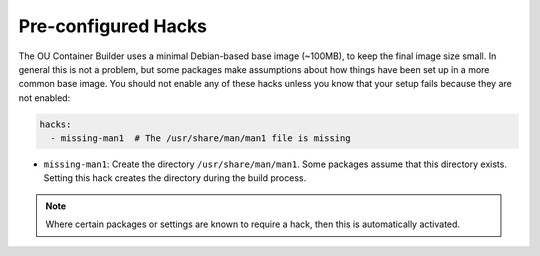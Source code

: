 Pre-configured Hacks
====================

The OU Container Builder uses a minimal Debian-based base image (~100MB), to keep the final image size small. In general
this is not a problem, but some packages make assumptions about how things have been set up in a more common base image.
You should not enable any of these hacks unless you know that your setup fails because they are not enabled:

.. sourcecode:: yaml

    hacks:
      - missing-man1  # The /usr/share/man/man1 file is missing

* ``missing-man1``: Create the directory ``/usr/share/man/man1``. Some packages assume that this directory exists. Setting
  this hack creates the directory during the build process.

.. note::

    Where certain packages or settings are known to require a hack, then this is automatically activated.
